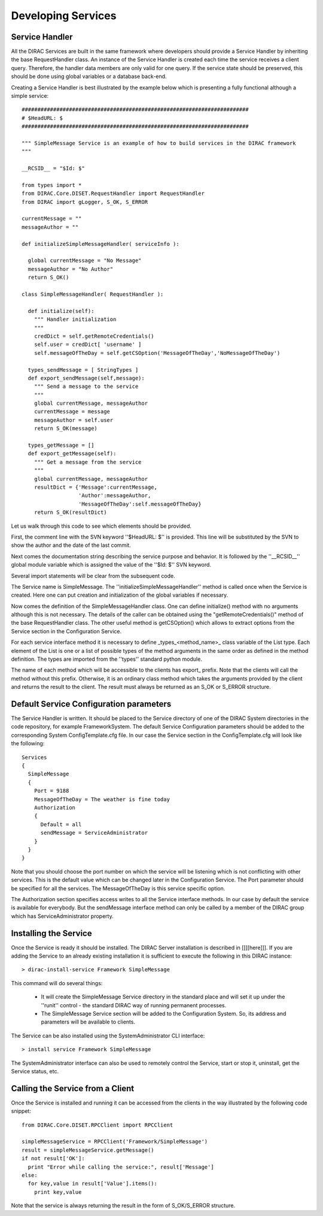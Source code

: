 ======================================
Developing Services
======================================

Service Handler
-------------------

All the DIRAC Services are built in the same framework where developers should provide
a Service Handler by inheriting the base RequestHandler class. An instance of the Service Handler
is created each time the service receives a client query. Therefore, the handler data members 
are only valid for one query. If the service state should be preserved, this should be done
using global variables or a database back-end. 

Creating a Service Handler is best illustrated by the example below which is presenting a fully 
functional although a simple service:: 

    ########################################################################
    # $HeadURL: $
    ########################################################################
    
    """ SimpleMessage Service is an example of how to build services in the DIRAC framework 
    """
    
    __RCSID__ = "$Id: $"
    
    from types import *
    from DIRAC.Core.DISET.RequestHandler import RequestHandler
    from DIRAC import gLogger, S_OK, S_ERROR
    
    currentMessage = ""
    messageAuthor = ""
    
    def initializeSimpleMessageHandler( serviceInfo ):
    
      global currentMessage = "No Message"
      messageAuthor = "No Author" 
      return S_OK()
    
    class SimpleMessageHandler( RequestHandler ):
    
      def initialize(self):
        """ Handler initialization
        """
        credDict = self.getRemoteCredentials()
        self.user = credDict[ 'username' ]
        self.messageOfTheDay = self.getCSOption('MessageOfTheDay','NoMessageOfTheDay')
    
      types_sendMessage = [ StringTypes ]
      def export_sendMessage(self,message):
        """ Send a message to the service
        """
        global currentMessage, messageAuthor
        currentMessage = message
        messageAuthor = self.user
        return S_OK(message) 
        
      types_getMessage = []
      def export_getMessage(self):
        """ Get a message from the service
        """
        global currentMessage, messageAuthor
        resultDict = {'Message':currentMessage,
                      'Author':messageAuthor,
                      'MessageOfTheDay':self.messageOfTheDay}
        return S_OK(resultDict)   

Let us walk through this code to see which elements should be provided.

First, the comment line with the SVN keyword ''$HeadURL: $'' is provided. This line will 
be substituted by the SVN to show the author and the date of the last commit. 

Next comes the documentation string describing the service purpose and behavior. It is
followed by the ''__RCSID__'' global module variable which is assigned the value of the
''$Id: $'' SVN keyword.

Several import statements will be clear from the subsequent code.

The Service name is SimpleMessage. The ''initializeSimpleMessageHandler'' method is
called once when the Service is created. Here one can put creation and initialization
of the global variables if necessary.

Now comes the definition of the SimpleMessageHandler class. One can define initialize()
method with no arguments although this is not necessary. The details of the caller can
be obtained using the "getRemoteCredentials()" method of the base RequestHandler class.
The other useful method is getCSOption() which allows to extract options from the Service
section in the Configuration Service.

For each service interface method it is necessary to define _types_<method_name>_ class 
variable of the List type. Each element of the List is one or a list of possible types 
of the method arguments in the same order as defined in the method definition. The types 
are imported from the ''types'' standard python module.             

The name of each method which will be accessible to the clients has export_ prefix. Note that
the clients will call the method without this prefix. Otherwise, it is an ordinary class method
which takes the arguments provided by the client and returns the result to the client. The result
must always be returned as an S_OK or S_ERROR structure.

Default Service Configuration parameters
------------------------------------------

The Service Handler is written. It should be placed to the Service directory of one
of the DIRAC System directories in the code repository, for example FrameworkSystem. 
The default Service Configuration parameters should be added to the corresponding 
System ConfigTemplate.cfg file. In our case the Service section in the ConfigTemplate.cfg 
will look like the following::

  Services
  {
    SimpleMessage
    {
      Port = 9188
      MessageOfTheDay = The weather is fine today
      Authorization
      {
        Default = all
        sendMessage = ServiceAdministrator
      }
    }
  }  
  
Note that you should choose the port number on which the service will be listening which
is not conflicting with other services. This is the default value which can be changed later
in the Configuration Service. The Port parameter should be specified for all the services.
The MessageOfTheDay is this service specific option.

The Authorization section specifies access writes to all the Service interface methods.
In our case by default the service is available for everybody. But the sendMessage interface
method can only be called by a member of the DIRAC group which has ServiceAdministrator
property.  

Installing the Service
------------------------

Once the Service is ready it should be installed. The DIRAC Server installation is described
in [[[[here]]]. If you are adding the Service to an already existing installation it is
sufficient to execute the following in this DIRAC instance::

  > dirac-install-service Framework SimpleMessage
  
This command will do several things:

  * It will create the SimpleMessage Service directory in the standard place and will set 
    it up under the ''runit'' control - the standard DIRAC way of running permanent processes. 
  * The SimpleMessage Service section will be added to the Configuration System. So, its
    address and parameters will be available to clients.
    
The Service can be also installed using the SystemAdministrator CLI interface::

  > install service Framework SimpleMessage      
  
The SystemAdministrator interface can also be used to remotely control the Service, start or
stop it, uninstall, get the Service status, etc.       

Calling the Service from a Client
-----------------------------------

Once the Service is installed and running it can be accessed from the clients in the way
illustrated by the following code snippet::

  from DIRAC.Core.DISET.RPCClient import RPCClient
  
  simpleMessageService = RPCClient('Framework/SimpleMessage')
  result = simpleMessageService.getMessage()
  if not result['OK']:
    print "Error while calling the service:", result['Message']
  else:
    for key,value in result['Value'].items():
      print key,value
      
Note that the service is always returning the result in the form of S_OK/S_ERROR structure.        
 